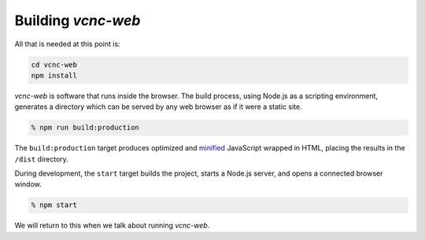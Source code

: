 Building *vcnc-web*
-------------------

All that is needed at this point is:

.. code-block:: console

  cd vcnc-web
  npm install

*vcnc-web* is software that runs inside the browser.  The build process,
using Node.js as a scripting environment, generates a directory which can
be served by any web browser as if it were a static site.

.. code-block:: console

  % npm run build:production

The ``build:production`` target produces optimized and `minified`_ JavaScript
wrapped in HTML, placing the results in the ``/dist`` directory.

During development, the ``start`` target builds the project,
starts a Node.js server, and opens a connected browser window.

.. code-block:: console

  % npm start

We will return to this when we talk about running *vcnc-web*.

.. _minified: https://en.wikipedia.org/wiki/Minification_(programming)
